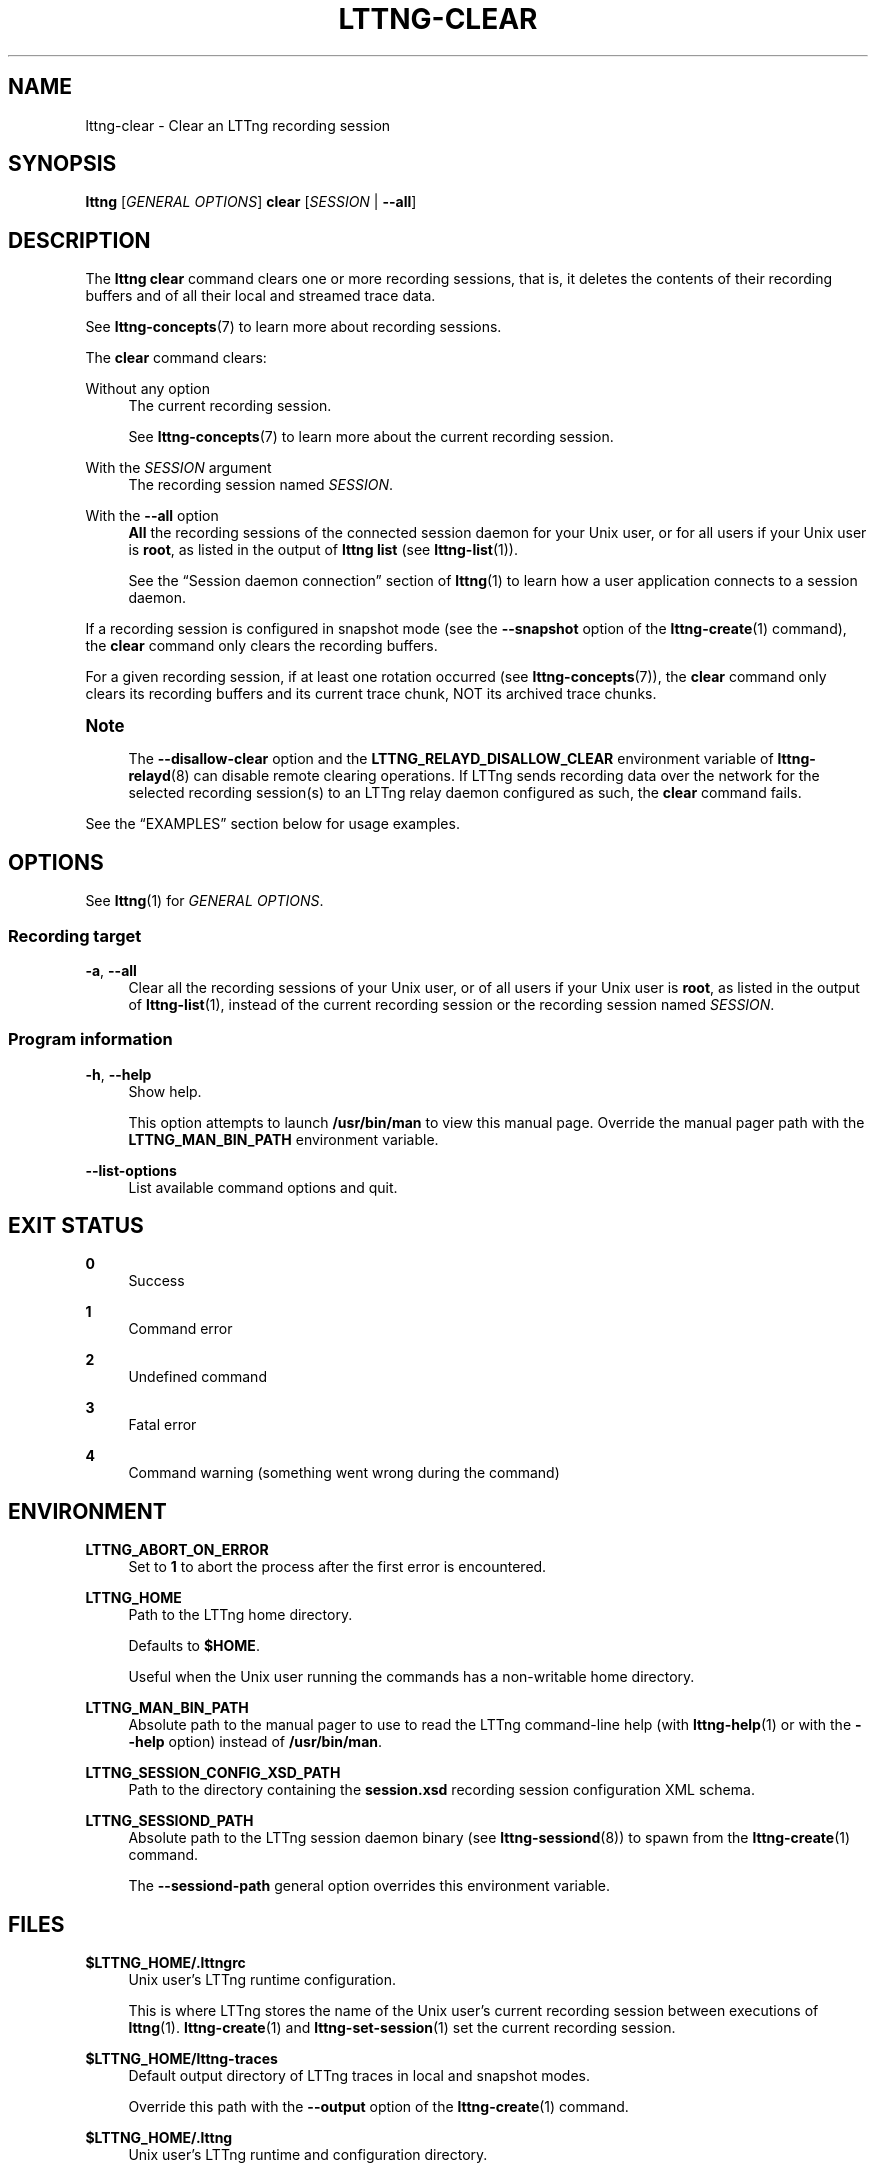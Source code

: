 '\" t
.\"     Title: lttng-clear
.\"    Author: [FIXME: author] [see http://docbook.sf.net/el/author]
.\" Generator: DocBook XSL Stylesheets v1.79.1 <http://docbook.sf.net/>
.\"      Date: 14 June 2021
.\"    Manual: LTTng Manual
.\"    Source: LTTng 2.13.9
.\"  Language: English
.\"
.TH "LTTNG\-CLEAR" "1" "14 June 2021" "LTTng 2\&.13\&.9" "LTTng Manual"
.\" -----------------------------------------------------------------
.\" * Define some portability stuff
.\" -----------------------------------------------------------------
.\" ~~~~~~~~~~~~~~~~~~~~~~~~~~~~~~~~~~~~~~~~~~~~~~~~~~~~~~~~~~~~~~~~~
.\" http://bugs.debian.org/507673
.\" http://lists.gnu.org/archive/html/groff/2009-02/msg00013.html
.\" ~~~~~~~~~~~~~~~~~~~~~~~~~~~~~~~~~~~~~~~~~~~~~~~~~~~~~~~~~~~~~~~~~
.ie \n(.g .ds Aq \(aq
.el       .ds Aq '
.\" -----------------------------------------------------------------
.\" * set default formatting
.\" -----------------------------------------------------------------
.\" disable hyphenation
.nh
.\" disable justification (adjust text to left margin only)
.ad l
.\" -----------------------------------------------------------------
.\" * MAIN CONTENT STARTS HERE *
.\" -----------------------------------------------------------------
.SH "NAME"
lttng-clear \- Clear an LTTng recording session
.SH "SYNOPSIS"
.sp
.nf
\fBlttng\fR [\fIGENERAL OPTIONS\fR] \fBclear\fR [\fISESSION\fR | \fB--all\fR]
.fi
.SH "DESCRIPTION"
.sp
The \fBlttng clear\fR command clears one or more recording sessions, that is, it deletes the contents of their recording buffers and of all their local and streamed trace data\&.
.sp
See \fBlttng-concepts\fR(7) to learn more about recording sessions\&.
.sp
The \fBclear\fR command clears:
.PP
Without any option
.RS 4
The current recording session\&.
.sp
See
\fBlttng-concepts\fR(7)
to learn more about the current recording session\&.
.RE
.PP
With the \fISESSION\fR argument
.RS 4
The recording session named
\fISESSION\fR\&.
.RE
.PP
With the \fB--all\fR option
.RS 4
\fBAll\fR
the recording sessions of the connected session daemon for your Unix user, or for all users if your Unix user is
\fBroot\fR, as listed in the output of
\fBlttng list\fR
(see
\fBlttng-list\fR(1))\&.
.sp
See the \(lqSession daemon connection\(rq section of
\fBlttng\fR(1)
to learn how a user application connects to a session daemon\&.
.RE
.sp
If a recording session is configured in snapshot mode (see the \fB--snapshot\fR option of the \fBlttng-create\fR(1) command), the \fBclear\fR command only clears the recording buffers\&.
.sp
For a given recording session, if at least one rotation occurred (see \fBlttng-concepts\fR(7)), the \fBclear\fR command only clears its recording buffers and its current trace chunk, NOT its archived trace chunks\&.
.if n \{\
.sp
.\}
.it 1 an-trap
.nr an-no-space-flag 1
.nr an-break-flag 1
.br
.ps +1
\fBNote\fR
.ps -1
.br
.RS 4
.sp
The \fB--disallow-clear\fR option and the \fBLTTNG_RELAYD_DISALLOW_CLEAR\fR environment variable of \fBlttng-relayd\fR(8) can disable remote clearing operations\&. If LTTng sends recording data over the network for the selected recording session(s) to an LTTng relay daemon configured as such, the \fBclear\fR command fails\&.
.sp .5v
.RE
.sp
See the \(lqEXAMPLES\(rq section below for usage examples\&.
.SH "OPTIONS"
.sp
See \fBlttng\fR(1) for \fIGENERAL OPTIONS\fR\&.
.SS "Recording target"
.PP
\fB-a\fR, \fB--all\fR
.RS 4
Clear all the recording sessions of your Unix user, or of all users if your Unix user is
\fBroot\fR, as listed in the output of
\fBlttng-list\fR(1), instead of the current recording session or the recording session named
\fISESSION\fR\&.
.RE
.SS "Program information"
.PP
\fB-h\fR, \fB--help\fR
.RS 4
Show help\&.
.sp
This option attempts to launch
\fB/usr/bin/man\fR
to view this manual page\&. Override the manual pager path with the
\fBLTTNG_MAN_BIN_PATH\fR
environment variable\&.
.RE
.PP
\fB--list-options\fR
.RS 4
List available command options and quit\&.
.RE
.SH "EXIT STATUS"
.PP
\fB0\fR
.RS 4
Success
.RE
.PP
\fB1\fR
.RS 4
Command error
.RE
.PP
\fB2\fR
.RS 4
Undefined command
.RE
.PP
\fB3\fR
.RS 4
Fatal error
.RE
.PP
\fB4\fR
.RS 4
Command warning (something went wrong during the command)
.RE
.SH "ENVIRONMENT"
.PP
\fBLTTNG_ABORT_ON_ERROR\fR
.RS 4
Set to
\fB1\fR
to abort the process after the first error is encountered\&.
.RE
.PP
\fBLTTNG_HOME\fR
.RS 4
Path to the LTTng home directory\&.
.sp
Defaults to
\fB$HOME\fR\&.
.sp
Useful when the Unix user running the commands has a non\-writable home directory\&.
.RE
.PP
\fBLTTNG_MAN_BIN_PATH\fR
.RS 4
Absolute path to the manual pager to use to read the LTTng command\-line help (with
\fBlttng-help\fR(1)
or with the
\fB--help\fR
option) instead of
\fB/usr/bin/man\fR\&.
.RE
.PP
\fBLTTNG_SESSION_CONFIG_XSD_PATH\fR
.RS 4
Path to the directory containing the
\fBsession.xsd\fR
recording session configuration XML schema\&.
.RE
.PP
\fBLTTNG_SESSIOND_PATH\fR
.RS 4
Absolute path to the LTTng session daemon binary (see
\fBlttng-sessiond\fR(8)) to spawn from the
\fBlttng-create\fR(1)
command\&.
.sp
The
\fB--sessiond-path\fR
general option overrides this environment variable\&.
.RE
.SH "FILES"
.PP
\fB$LTTNG_HOME/.lttngrc\fR
.RS 4
Unix user\(cqs LTTng runtime configuration\&.
.sp
This is where LTTng stores the name of the Unix user\(cqs current recording session between executions of
\fBlttng\fR(1)\&.
\fBlttng-create\fR(1)
and
\fBlttng-set-session\fR(1)
set the current recording session\&.
.RE
.PP
\fB$LTTNG_HOME/lttng-traces\fR
.RS 4
Default output directory of LTTng traces in local and snapshot modes\&.
.sp
Override this path with the
\fB--output\fR
option of the
\fBlttng-create\fR(1)
command\&.
.RE
.PP
\fB$LTTNG_HOME/.lttng\fR
.RS 4
Unix user\(cqs LTTng runtime and configuration directory\&.
.RE
.PP
\fB$LTTNG_HOME/.lttng/sessions\fR
.RS 4
Default directory containing the Unix user\(cqs saved recording session configurations (see
\fBlttng-save\fR(1)
and
\fBlttng-load\fR(1))\&.
.RE
.PP
\fB/usr/local/etc/lttng/sessions\fR
.RS 4
Directory containing the system\-wide saved recording session configurations (see
\fBlttng-save\fR(1)
and
\fBlttng-load\fR(1))\&.
.RE
.if n \{\
.sp
.\}
.it 1 an-trap
.nr an-no-space-flag 1
.nr an-break-flag 1
.br
.ps +1
\fBNote\fR
.ps -1
.br
.RS 4
.sp
\fB$LTTNG_HOME\fR defaults to the value of the \fBHOME\fR environment variable\&.
.sp .5v
.RE
.SH "EXAMPLES"
.PP
\fBExample\ \&1.\ \&Clear the current recording session\&.\fR
.RS 4
.sp
.if n \{\
.RS 4
.\}
.nf
$ lttng clear
.fi
.if n \{\
.RE
.\}
.RE
.PP
\fBExample\ \&2.\ \&Clear a specific recording session\&.\fR
.RS 4
.sp
.if n \{\
.RS 4
.\}
.nf
$ lttng clear my\-session
.fi
.if n \{\
.RE
.\}
.RE
.PP
\fBExample\ \&3.\ \&Clear all recording sessions\&.\fR
.RS 4
.sp
See the \fB--all\fR option\&.
.sp
.if n \{\
.RS 4
.\}
.nf
$ lttng clear \-\-all
.fi
.if n \{\
.RE
.\}
.RE
.SH "RESOURCES"
.sp
.RS 4
.ie n \{\
\h'-04'\(bu\h'+03'\c
.\}
.el \{\
.sp -1
.IP \(bu 2.3
.\}
LTTng project website <https://lttng.org>
.RE
.sp
.RS 4
.ie n \{\
\h'-04'\(bu\h'+03'\c
.\}
.el \{\
.sp -1
.IP \(bu 2.3
.\}
LTTng documentation <https://lttng.org/docs>
.RE
.sp
.RS 4
.ie n \{\
\h'-04'\(bu\h'+03'\c
.\}
.el \{\
.sp -1
.IP \(bu 2.3
.\}
LTTng bug tracker <https://bugs.lttng.org>
.RE
.sp
.RS 4
.ie n \{\
\h'-04'\(bu\h'+03'\c
.\}
.el \{\
.sp -1
.IP \(bu 2.3
.\}
Git repositories <https://git.lttng.org>
.RE
.sp
.RS 4
.ie n \{\
\h'-04'\(bu\h'+03'\c
.\}
.el \{\
.sp -1
.IP \(bu 2.3
.\}
GitHub organization <https://github.com/lttng>
.RE
.sp
.RS 4
.ie n \{\
\h'-04'\(bu\h'+03'\c
.\}
.el \{\
.sp -1
.IP \(bu 2.3
.\}
Continuous integration <https://ci.lttng.org/>
.RE
.sp
.RS 4
.ie n \{\
\h'-04'\(bu\h'+03'\c
.\}
.el \{\
.sp -1
.IP \(bu 2.3
.\}
Mailing list <https://lists.lttng.org/>
for support and development:
\fBlttng-dev@lists.lttng.org\fR
.RE
.sp
.RS 4
.ie n \{\
\h'-04'\(bu\h'+03'\c
.\}
.el \{\
.sp -1
.IP \(bu 2.3
.\}
IRC channel <irc://irc.oftc.net/lttng>:
\fB#lttng\fR
on
\fBirc.oftc.net\fR
.RE
.SH "COPYRIGHT"
.sp
This program is part of the LTTng\-tools project\&.
.sp
LTTng\-tools is distributed under the GNU General Public License version\ \&2 <http://www.gnu.org/licenses/old-licenses/gpl-2.0.en.html>\&. See the \fBLICENSE\fR <https://github.com/lttng/lttng-tools/blob/master/LICENSE> file for details\&.
.SH "THANKS"
.sp
Special thanks to Michel Dagenais and the DORSAL laboratory <http://www.dorsal.polymtl.ca/> at \('Ecole Polytechnique de Montr\('eal for the LTTng journey\&.
.sp
Also thanks to the Ericsson teams working on tracing which helped us greatly with detailed bug reports and unusual test cases\&.
.SH "SEE ALSO"
.sp
\fBlttng\fR(1), \fBlttng-create\fR(1), \fBlttng-concepts\fR(7), \fBlttng-relayd\fR(8)
